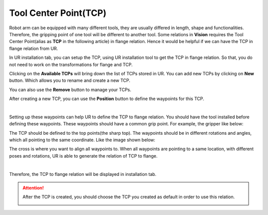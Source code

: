 Tool Center Point(TCP)
====================

Robot arm can be equipped with many different tools, they are usually differed in length, shape and functionalities. 
Therefore, the gripping point of one tool will be different to another tool. 
Some relations in **Vision** requires the Tool Center Point(alias as **TCP** in the following article) in flange relation. 
Hence it would be helpful if we can have the TCP in flange relation from UR. 

.. image:: Images/tcp.png
    :align: center 

In UR installation tab, you can setup the TCP, using UR installation tool to get the TCP in flange relation. So that, you do not need to work on the transformations for flange and TCP.

.. image:: Images/tcp_1.png
    :align: center 

Clicking on the **Available TCPs** will bring down the list of TCPs stored in UR. 
You can add new TCPs by clicking on **New** button. 
Which allows you to rename and create a new TCP. 

.. image:: Images/tcp_new.png
    :align: center 

You can also use the **Remove** button to manage your TCPs.

After creating a new TCP, you can use the **Position** button to define the waypoints for this TCP. 

.. image:: Images/tcp_pos.png
    :align: center 
|

.. image:: Images/tcp_waypoints.png
    :align: center 

Setting up these waypoints can help UR to define the TCP to flange relation. 
You should have the tool installed before defining these waypoints. 
These waypoints should have a common grip point. For example, the gripper like below:

.. image:: Images/gripperxyz.png
    :align: center 

The TCP should be defined to the top points(the sharp top). 
The waypoints should be in different rotations and angles, which all pointing to the same coordinate. Like the image shown below:

.. image:: Images/gripper_waypoint.png
    :align: center 

The cross is where you want to align all waypoints to. When all waypoints are pointing to a same location, with different poses and rotations, UR is able to generate the relation of TCP to flange.

.. image:: Images/tcp_seted.png
    :align: center 

|

Therefore, the TCP to flange relation will be displayed in installation tab.

.. attention::
    After the TCP is created, you should choose the TCP you created as default in order to use this relation.

    .. image:: Images/tcp_default.png
        :align: center